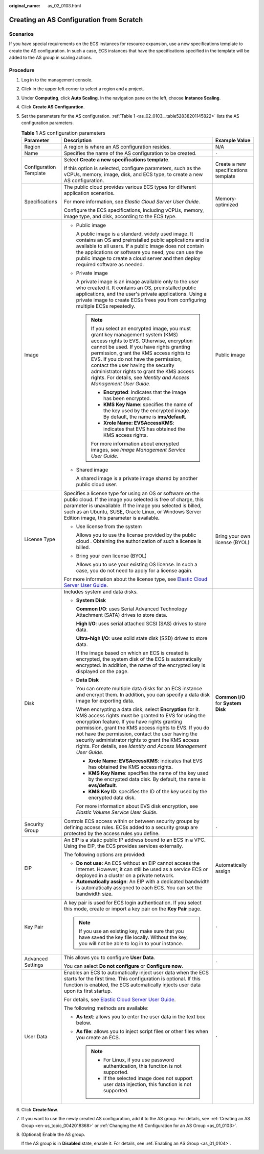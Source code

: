 :original_name: as_02_0103.html

.. _as_02_0103:

Creating an AS Configuration from Scratch
=========================================

Scenarios
---------

If you have special requirements on the ECS instances for resource expansion, use a new specifications template to create the AS configuration. In such a case, ECS instances that have the specifications specified in the template will be added to the AS group in scaling actions.

Procedure
---------

#. Log in to the management console.

#. Click |image1| in the upper left corner to select a region and a project.

#. Under **Computing**, click **Auto Scaling**. In the navigation pane on the left, choose **Instance Scaling**.

#. Click **Create AS Configuration**.

#. Set the parameters for the AS configuration. :ref:`Table 1 <as_02_0103__table52838201145822>` lists the AS configuration parameters.

   .. _as_02_0103__table52838201145822:

   .. table:: **Table 1** AS configuration parameters

      +------------------------+-----------------------------------------------------------------------------------------------------------------------------------------------------------------------------------------------------------------------------------------------------------------------------------------------------------------------------------------------------------------------------------------------------------------------+--------------------------------------+
      | Parameter              | Description                                                                                                                                                                                                                                                                                                                                                                                                           | Example Value                        |
      +========================+=======================================================================================================================================================================================================================================================================================================================================================================================================================+======================================+
      | Region                 | A region is where an AS configuration resides.                                                                                                                                                                                                                                                                                                                                                                        | N/A                                  |
      +------------------------+-----------------------------------------------------------------------------------------------------------------------------------------------------------------------------------------------------------------------------------------------------------------------------------------------------------------------------------------------------------------------------------------------------------------------+--------------------------------------+
      | Name                   | Specifies the name of the AS configuration to be created.                                                                                                                                                                                                                                                                                                                                                             | ``-``                                |
      +------------------------+-----------------------------------------------------------------------------------------------------------------------------------------------------------------------------------------------------------------------------------------------------------------------------------------------------------------------------------------------------------------------------------------------------------------------+--------------------------------------+
      | Configuration Template | Select **Create a new specifications template**.                                                                                                                                                                                                                                                                                                                                                                      | Create a new specifications template |
      |                        |                                                                                                                                                                                                                                                                                                                                                                                                                       |                                      |
      |                        | If this option is selected, configure parameters, such as the vCPUs, memory, image, disk, and ECS type, to create a new AS configuration.                                                                                                                                                                                                                                                                             |                                      |
      +------------------------+-----------------------------------------------------------------------------------------------------------------------------------------------------------------------------------------------------------------------------------------------------------------------------------------------------------------------------------------------------------------------------------------------------------------------+--------------------------------------+
      | Specifications         | The public cloud provides various ECS types for different application scenarios.                                                                                                                                                                                                                                                                                                                                      | Memory-optimized                     |
      |                        |                                                                                                                                                                                                                                                                                                                                                                                                                       |                                      |
      |                        | For more information, see *Elastic Cloud Server User Guide*.                                                                                                                                                                                                                                                                                                                                                          |                                      |
      |                        |                                                                                                                                                                                                                                                                                                                                                                                                                       |                                      |
      |                        | Configure the ECS specifications, including vCPUs, memory, image type, and disk, according to the ECS type.                                                                                                                                                                                                                                                                                                           |                                      |
      +------------------------+-----------------------------------------------------------------------------------------------------------------------------------------------------------------------------------------------------------------------------------------------------------------------------------------------------------------------------------------------------------------------------------------------------------------------+--------------------------------------+
      | Image                  | -  Public image                                                                                                                                                                                                                                                                                                                                                                                                       | Public image                         |
      |                        |                                                                                                                                                                                                                                                                                                                                                                                                                       |                                      |
      |                        |    A public image is a standard, widely used image. It contains an OS and preinstalled public applications and is available to all users. If a public image does not contain the applications or software you need, you can use the public image to create a cloud server and then deploy required software as needed.                                                                                                |                                      |
      |                        |                                                                                                                                                                                                                                                                                                                                                                                                                       |                                      |
      |                        | -  Private image                                                                                                                                                                                                                                                                                                                                                                                                      |                                      |
      |                        |                                                                                                                                                                                                                                                                                                                                                                                                                       |                                      |
      |                        |    A private image is an image available only to the user who created it. It contains an OS, preinstalled public applications, and the user's private applications. Using a private image to create ECSs frees you from configuring multiple ECSs repeatedly.                                                                                                                                                         |                                      |
      |                        |                                                                                                                                                                                                                                                                                                                                                                                                                       |                                      |
      |                        |    .. note::                                                                                                                                                                                                                                                                                                                                                                                                          |                                      |
      |                        |                                                                                                                                                                                                                                                                                                                                                                                                                       |                                      |
      |                        |       If you select an encrypted image, you must grant key management system (KMS) access rights to EVS. Otherwise, encryption cannot be used. If you have rights granting permission, grant the KMS access rights to EVS. If you do not have the permission, contact the user having the security administrator rights to grant the KMS access rights. For details, see *Identity and Access Management User Guide*. |                                      |
      |                        |                                                                                                                                                                                                                                                                                                                                                                                                                       |                                      |
      |                        |       -  **Encrypted**: indicates that the image has been encrypted.                                                                                                                                                                                                                                                                                                                                                  |                                      |
      |                        |       -  **KMS Key Name**: specifies the name of the key used by the encrypted image. By default, the name is **ims/default**.                                                                                                                                                                                                                                                                                        |                                      |
      |                        |       -  **Xrole Name: EVSAccessKMS**: indicates that EVS has obtained the KMS access rights.                                                                                                                                                                                                                                                                                                                         |                                      |
      |                        |                                                                                                                                                                                                                                                                                                                                                                                                                       |                                      |
      |                        |       For more information about encrypted images, see *Image Management Service User Guide*.                                                                                                                                                                                                                                                                                                                         |                                      |
      |                        |                                                                                                                                                                                                                                                                                                                                                                                                                       |                                      |
      |                        | -  Shared image                                                                                                                                                                                                                                                                                                                                                                                                       |                                      |
      |                        |                                                                                                                                                                                                                                                                                                                                                                                                                       |                                      |
      |                        |    A shared image is a private image shared by another public cloud user.                                                                                                                                                                                                                                                                                                                                             |                                      |
      +------------------------+-----------------------------------------------------------------------------------------------------------------------------------------------------------------------------------------------------------------------------------------------------------------------------------------------------------------------------------------------------------------------------------------------------------------------+--------------------------------------+
      | License Type           | Specifies a license type for using an OS or software on the public cloud. If the image you selected is free of charge, this parameter is unavailable. If the image you selected is billed, such as an Ubuntu, SUSE, Oracle Linux, or Windows Server Edition image, this parameter is available.                                                                                                                       | Bring your own license (BYOL)        |
      |                        |                                                                                                                                                                                                                                                                                                                                                                                                                       |                                      |
      |                        | -  Use license from the system                                                                                                                                                                                                                                                                                                                                                                                        |                                      |
      |                        |                                                                                                                                                                                                                                                                                                                                                                                                                       |                                      |
      |                        |    Allows you to use the license provided by the public cloud . Obtaining the authorization of such a license is billed.                                                                                                                                                                                                                                                                                              |                                      |
      |                        |                                                                                                                                                                                                                                                                                                                                                                                                                       |                                      |
      |                        | -  Bring your own license (BYOL)                                                                                                                                                                                                                                                                                                                                                                                      |                                      |
      |                        |                                                                                                                                                                                                                                                                                                                                                                                                                       |                                      |
      |                        |    Allows you to use your existing OS license. In such a case, you do not need to apply for a license again.                                                                                                                                                                                                                                                                                                          |                                      |
      |                        |                                                                                                                                                                                                                                                                                                                                                                                                                       |                                      |
      |                        | For more information about the license type, see `Elastic Cloud Server User Guide <https://docs.otc.t-systems.com/en-us/usermanual/ecs/en-us_topic_0046566932.html>`__.                                                                                                                                                                                                                                               |                                      |
      +------------------------+-----------------------------------------------------------------------------------------------------------------------------------------------------------------------------------------------------------------------------------------------------------------------------------------------------------------------------------------------------------------------------------------------------------------------+--------------------------------------+
      | Disk                   | Includes system and data disks.                                                                                                                                                                                                                                                                                                                                                                                       | **Common I/O** for **System Disk**   |
      |                        |                                                                                                                                                                                                                                                                                                                                                                                                                       |                                      |
      |                        | -  **System Disk**                                                                                                                                                                                                                                                                                                                                                                                                    |                                      |
      |                        |                                                                                                                                                                                                                                                                                                                                                                                                                       |                                      |
      |                        |    **Common I/O**: uses Serial Advanced Technology Attachment (SATA) drives to store data.                                                                                                                                                                                                                                                                                                                            |                                      |
      |                        |                                                                                                                                                                                                                                                                                                                                                                                                                       |                                      |
      |                        |    **High I/O**: uses serial attached SCSI (SAS) drives to store data.                                                                                                                                                                                                                                                                                                                                                |                                      |
      |                        |                                                                                                                                                                                                                                                                                                                                                                                                                       |                                      |
      |                        |    **Ultra-high I/O**: uses solid state disk (SSD) drives to store data.                                                                                                                                                                                                                                                                                                                                              |                                      |
      |                        |                                                                                                                                                                                                                                                                                                                                                                                                                       |                                      |
      |                        |    If the image based on which an ECS is created is encrypted, the system disk of the ECS is automatically encrypted. In addition, the name of the encrypted key is displayed on the page.                                                                                                                                                                                                                            |                                      |
      |                        |                                                                                                                                                                                                                                                                                                                                                                                                                       |                                      |
      |                        | -  **Data Disk**                                                                                                                                                                                                                                                                                                                                                                                                      |                                      |
      |                        |                                                                                                                                                                                                                                                                                                                                                                                                                       |                                      |
      |                        |    You can create multiple data disks for an ECS instance and encrypt them. In addition, you can specify a data disk image for exporting data.                                                                                                                                                                                                                                                                        |                                      |
      |                        |                                                                                                                                                                                                                                                                                                                                                                                                                       |                                      |
      |                        |    When encrypting a data disk, select **Encryption** for it. KMS access rights must be granted to EVS for using the encryption feature. If you have rights granting permission, grant the KMS access rights to EVS. If you do not have the permission, contact the user having the security administrator rights to grant the KMS access rights. For details, see *Identity and Access Management User Guide*.       |                                      |
      |                        |                                                                                                                                                                                                                                                                                                                                                                                                                       |                                      |
      |                        |    -  **Xrole Name: EVSAccessKMS**: indicates that EVS has obtained the KMS access rights.                                                                                                                                                                                                                                                                                                                            |                                      |
      |                        |    -  **KMS Key Name**: specifies the name of the key used by the encrypted data disk. By default, the name is **evs/default**.                                                                                                                                                                                                                                                                                       |                                      |
      |                        |    -  **KMS Key ID**: specifies the ID of the key used by the encrypted data disk.                                                                                                                                                                                                                                                                                                                                    |                                      |
      |                        |                                                                                                                                                                                                                                                                                                                                                                                                                       |                                      |
      |                        |    For more information about EVS disk encryption, see *Elastic Volume Service User Guide*.                                                                                                                                                                                                                                                                                                                           |                                      |
      +------------------------+-----------------------------------------------------------------------------------------------------------------------------------------------------------------------------------------------------------------------------------------------------------------------------------------------------------------------------------------------------------------------------------------------------------------------+--------------------------------------+
      | Security Group         | Controls ECS access within or between security groups by defining access rules. ECSs added to a security group are protected by the access rules you define.                                                                                                                                                                                                                                                          | ``-``                                |
      +------------------------+-----------------------------------------------------------------------------------------------------------------------------------------------------------------------------------------------------------------------------------------------------------------------------------------------------------------------------------------------------------------------------------------------------------------------+--------------------------------------+
      | EIP                    | An EIP is a static public IP address bound to an ECS in a VPC. Using the EIP, the ECS provides services externally.                                                                                                                                                                                                                                                                                                   | Automatically assign                 |
      |                        |                                                                                                                                                                                                                                                                                                                                                                                                                       |                                      |
      |                        | The following options are provided:                                                                                                                                                                                                                                                                                                                                                                                   |                                      |
      |                        |                                                                                                                                                                                                                                                                                                                                                                                                                       |                                      |
      |                        | -  **Do not use**: An ECS without an EIP cannot access the Internet. However, it can still be used as a service ECS or deployed in a cluster on a private network.                                                                                                                                                                                                                                                    |                                      |
      |                        | -  **Automatically assign**: An EIP with a dedicated bandwidth is automatically assigned to each ECS. You can set the bandwidth size.                                                                                                                                                                                                                                                                                 |                                      |
      +------------------------+-----------------------------------------------------------------------------------------------------------------------------------------------------------------------------------------------------------------------------------------------------------------------------------------------------------------------------------------------------------------------------------------------------------------------+--------------------------------------+
      | Key Pair               | A key pair is used for ECS login authentication. If you select this mode, create or import a key pair on the **Key Pair** page.                                                                                                                                                                                                                                                                                       | ``-``                                |
      |                        |                                                                                                                                                                                                                                                                                                                                                                                                                       |                                      |
      |                        | .. note::                                                                                                                                                                                                                                                                                                                                                                                                             |                                      |
      |                        |                                                                                                                                                                                                                                                                                                                                                                                                                       |                                      |
      |                        |    If you use an existing key, make sure that you have saved the key file locally. Without the key, you will not be able to log in to your instance.                                                                                                                                                                                                                                                                  |                                      |
      +------------------------+-----------------------------------------------------------------------------------------------------------------------------------------------------------------------------------------------------------------------------------------------------------------------------------------------------------------------------------------------------------------------------------------------------------------------+--------------------------------------+
      | Advanced Settings      | This allows you to configure **User Data**.                                                                                                                                                                                                                                                                                                                                                                           | ``-``                                |
      |                        |                                                                                                                                                                                                                                                                                                                                                                                                                       |                                      |
      |                        | You can select **Do not configure** or **Configure now**.                                                                                                                                                                                                                                                                                                                                                             |                                      |
      +------------------------+-----------------------------------------------------------------------------------------------------------------------------------------------------------------------------------------------------------------------------------------------------------------------------------------------------------------------------------------------------------------------------------------------------------------------+--------------------------------------+
      | User Data              | Enables an ECS to automatically inject user data when the ECS starts for the first time. This configuration is optional. If this function is enabled, the ECS automatically injects user data upon its first startup.                                                                                                                                                                                                 | ``-``                                |
      |                        |                                                                                                                                                                                                                                                                                                                                                                                                                       |                                      |
      |                        | For details, see `Elastic Cloud Server User Guide <https://docs.otc.t-systems.com/usermanual/ecs/en-us_topic_0032380449.html>`__.                                                                                                                                                                                                                                                                                     |                                      |
      |                        |                                                                                                                                                                                                                                                                                                                                                                                                                       |                                      |
      |                        | The following methods are available:                                                                                                                                                                                                                                                                                                                                                                                  |                                      |
      |                        |                                                                                                                                                                                                                                                                                                                                                                                                                       |                                      |
      |                        | -  **As text**: allows you to enter the user data in the text box below.                                                                                                                                                                                                                                                                                                                                              |                                      |
      |                        | -  **As file**: allows you to inject script files or other files when you create an ECS.                                                                                                                                                                                                                                                                                                                              |                                      |
      |                        |                                                                                                                                                                                                                                                                                                                                                                                                                       |                                      |
      |                        |    .. note::                                                                                                                                                                                                                                                                                                                                                                                                          |                                      |
      |                        |                                                                                                                                                                                                                                                                                                                                                                                                                       |                                      |
      |                        |       -  For Linux, if you use password authentication, this function is not supported.                                                                                                                                                                                                                                                                                                                               |                                      |
      |                        |       -  If the selected image does not support user data injection, this function is not supported.                                                                                                                                                                                                                                                                                                                  |                                      |
      +------------------------+-----------------------------------------------------------------------------------------------------------------------------------------------------------------------------------------------------------------------------------------------------------------------------------------------------------------------------------------------------------------------------------------------------------------------+--------------------------------------+

#. Click **Create Now**.

#. If you want to use the newly created AS configuration, add it to the AS group. For details, see :ref:`Creating an AS Group <en-us_topic_0042018368>` or :ref:`Changing the AS Configuration for an AS Group <as_01_0103>`.

#. (Optional) Enable the AS group.

   If the AS group is in **Disabled** state, enable it. For details, see :ref:`Enabling an AS Group <as_01_0104>`.

.. |image1| image:: /_static/images/en-us_image_0210485079.png
